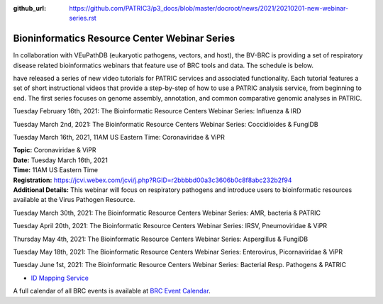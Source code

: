 :github_url: https://github.com/PATRIC3/p3_docs/blob/master/docroot/news/2021/20210201-new-webinar-series.rst

Bioninformatics Resource Center Webinar Series
==============================================

.. feed-entry::
   :date: 2021-02-01

.. image:: ../images/genomics_tutorials_image_series1_horiz_v2.png
  :width: 520
  :alt: Alternative text


In collaboration with VEuPathDB (eukaryotic pathogens, vectors, and host), the BV-BRC is providing a set of respiratory disease related bioinformatics webinars that feature use of BRC tools and data. The schedule is below.  

have released a series of new video tutorials for PATRIC services and associated functionality. Each tutorial features a set of short instructional videos that provide a step-by-step of how to use a PATRIC analysis service, from beginning to end. The first series focuses on genome assembly, annotation, and common comparative genomic analyses in PATRIC.

.. cut::

Tuesday February 16th, 2021: The Bioinformatic Resource Centers Webinar Series: Influenza & IRD

Tuesday March 2nd, 2021: The Bioinformatic Resource Centers Webinar Series: Coccidioides & FungiDB

Tuesday March 16th, 2021, 11AM US Eastern Time: Coronaviridae & ViPR

| **Topic:** Coronaviridae & ViPR
| **Date:** Tuesday March 16th, 2021
| **Time:** 11AM US Eastern Time
| **Registration:** https://jcvi.webex.com/jcvi/j.php?RGID=r2bbbbd00a3c3606b0c8f8abc232b2f94
| **Additional Details:** This webinar will focus on respiratory pathogens and introduce users to bioinformatic resources available at the Virus Pathogen Resource.






Tuesday March 30th, 2021: The Bioinformatic Resource Centers Webinar Series: AMR, bacteria & PATRIC

Tuesday April 20th, 2021: The Bioinformatic Resource Centers Webinar Series: IRSV, Pneumoviridae & ViPR

Thursday May 4th, 2021: The Bioinformatic Resource Centers Webinar Series: Aspergillus & FungiDB

Tuesday May 18th, 2021: The Bioinformatic Resource Centers Webinar Series: Enterovirus, Picornaviridae & ViPR

Tuesday June 1st, 2021: The Bioinformatic Resource Centers Webinar Series: Bacterial Resp. Pathogens & PATRIC









- `ID Mapping Service <https://docs.patricbrc.org/videos/id_mapper.html>`_


A full calendar of all BRC events is available at `BRC Event Calendar <https://brc-gateway.github.io/brc-gateway-website/outreach#calendar>`_.








